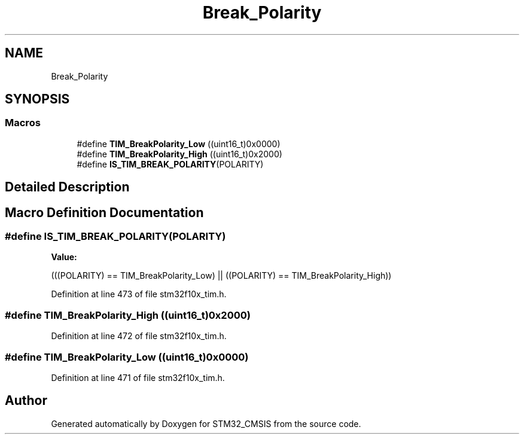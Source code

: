 .TH "Break_Polarity" 3 "Sun Apr 16 2017" "STM32_CMSIS" \" -*- nroff -*-
.ad l
.nh
.SH NAME
Break_Polarity
.SH SYNOPSIS
.br
.PP
.SS "Macros"

.in +1c
.ti -1c
.RI "#define \fBTIM_BreakPolarity_Low\fP   ((uint16_t)0x0000)"
.br
.ti -1c
.RI "#define \fBTIM_BreakPolarity_High\fP   ((uint16_t)0x2000)"
.br
.ti -1c
.RI "#define \fBIS_TIM_BREAK_POLARITY\fP(POLARITY)"
.br
.in -1c
.SH "Detailed Description"
.PP 

.SH "Macro Definition Documentation"
.PP 
.SS "#define IS_TIM_BREAK_POLARITY(POLARITY)"
\fBValue:\fP
.PP
.nf
(((POLARITY) == TIM_BreakPolarity_Low) || \
                                         ((POLARITY) == TIM_BreakPolarity_High))
.fi
.PP
Definition at line 473 of file stm32f10x_tim\&.h\&.
.SS "#define TIM_BreakPolarity_High   ((uint16_t)0x2000)"

.PP
Definition at line 472 of file stm32f10x_tim\&.h\&.
.SS "#define TIM_BreakPolarity_Low   ((uint16_t)0x0000)"

.PP
Definition at line 471 of file stm32f10x_tim\&.h\&.
.SH "Author"
.PP 
Generated automatically by Doxygen for STM32_CMSIS from the source code\&.
